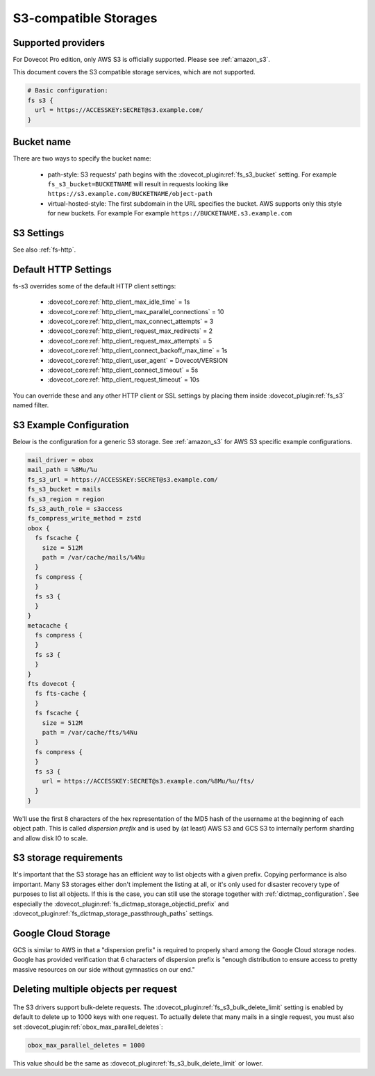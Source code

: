 .. _s3_storages:

======================
S3-compatible Storages
======================

Supported providers
-------------------

For Dovecot Pro edition, only AWS S3 is officially supported.
Please see :ref:`amazon_s3`.

This document covers the S3 compatible storage services, which are not supported.

.. code-block:: none

   # Basic configuration:
   fs s3 {
     url = https://ACCESSKEY:SECRET@s3.example.com/
   }

Bucket name
-----------

There are two ways to specify the bucket name:

 * path-style: S3 requests' path begins with the :dovecot_plugin:ref:`fs_s3_bucket`
   setting. For example ``fs_s3_bucket=BUCKETNAME`` will result in requests
   looking like ``https://s3.example.com/BUCKETNAME/object-path``
 * virtual-hosted-style: The first subdomain in the URL specifies the bucket.
   AWS supports only this style for new buckets. For example
   For example ``https://BUCKETNAME.s3.example.com``

.. _fs-s3:

S3 Settings
-----------

See also :ref:`fs-http`.

.. dovecot_plugin:setting_filter:: fs_s3
   :filter: fs_s3
   :plugin: obox
   :values: @named_filter

   Filter for S3-specific settings.


.. dovecot_plugin:setting:: fs_s3_url
   :plugin: obox
   :values: @string

   URL for accessing the S3 storage. For example
   ``https://BUCKETNAME.s3.example.com``.


.. dovecot_plugin:setting:: fs_s3_region
   :plugin: obox
   :values: @string

   Specify region name for AWS S3 bucket. When this is specified, Dovecot
   starts using v4 signatures. (The default is to use v2 signatures.)


.. dovecot_plugin:setting:: fs_s3_auth_host
   :plugin: obox
   :values: @string
   :default: 169.254.169.254

   AWS IAM hostname. Normally there is no reason to change this. This is
   mainly intended for testing.


.. dovecot_plugin:setting:: fs_s3_auth_port
   :plugin: obox
   :values: @uint
   :default: 80

   AWS IAM port. Normally there is no reason to change this. This is
   mainly intended for testing.


.. dovecot_plugin:setting:: fs_s3_auth_role
   :plugin: obox
   :values: @string

   If not empty, perform AWS IAM lookup using this role name.
   See :ref:`aws_iam` for details.


.. dovecot_plugin:setting:: fs_s3_bucket
   :plugin: obox
   :values: @string

   S3 bucket name added to the request path.


.. dovecot_plugin:setting:: fs_s3_bulk_delete_limit
   :plugin: obox
   :values: @uint
   :default: 1000

   Number of deletes supported within the same bulk delete request. 0 disables
   bulk deletes.

.. _s3_http_settings:

Default HTTP Settings
---------------------

fs-s3 overrides some of the default HTTP client settings:

 * :dovecot_core:ref:`http_client_max_idle_time` = 1s
 * :dovecot_core:ref:`http_client_max_parallel_connections` = 10
 * :dovecot_core:ref:`http_client_max_connect_attempts` = 3
 * :dovecot_core:ref:`http_client_request_max_redirects` = 2
 * :dovecot_core:ref:`http_client_request_max_attempts` = 5
 * :dovecot_core:ref:`http_client_connect_backoff_max_time` = 1s
 * :dovecot_core:ref:`http_client_user_agent` = Dovecot/VERSION
 * :dovecot_core:ref:`http_client_connect_timeout` = 5s
 * :dovecot_core:ref:`http_client_request_timeout` = 10s

You can override these and any other HTTP client or SSL settings by placing
them inside :dovecot_plugin:ref:`fs_s3` named filter.

.. _s3_example_configuration:

S3 Example Configuration
------------------------

Below is the configuration for a generic S3 storage. See :ref:`amazon_s3` for
AWS S3 specific example configurations.

.. code-block:: none

   mail_driver = obox
   mail_path = %8Mu/%u
   fs_s3_url = https://ACCESSKEY:SECRET@s3.example.com/
   fs_s3_bucket = mails
   fs_s3_region = region
   fs_s3_auth_role = s3access
   fs_compress_write_method = zstd
   obox {
     fs fscache {
       size = 512M
       path = /var/cache/mails/%4Nu
     }
     fs compress {
     }
     fs s3 {
     }
   }
   metacache {
     fs compress {
     }
     fs s3 {
     }
   }
   fts dovecot {
     fs fts-cache {
     }
     fs fscache {
       size = 512M
       path = /var/cache/fts/%4Nu
     }
     fs compress {
     }
     fs s3 {
       url = https://ACCESSKEY:SECRET@s3.example.com/%8Mu/%u/fts/
     }
   }

We'll use the first 8 characters of the hex representation of the MD5 hash of
the username at the beginning of each object path. This is called *dispersion
prefix* and is used by (at least) AWS S3 and GCS S3 to internally perform
sharding and allow disk IO to scale.

S3 storage requirements
-----------------------

It's important that the S3 storage has an efficient way to list objects with
a given prefix. Copying performance is also important. Many S3 storages either
don't implement the listing at all, or it's only used for disaster recovery
type of purposes to list all objects. If this is the case, you can still use
the storage together with :ref:`dictmap_configuration`. See especially the
:dovecot_plugin:ref:`fs_dictmap_storage_objectid_prefix` and
:dovecot_plugin:ref:`fs_dictmap_storage_passthrough_paths` settings.

Google Cloud Storage
--------------------

GCS is similar to AWS in that a "dispersion prefix" is required to properly
shard among the Google Cloud storage nodes. Google has provided verification
that 6 characters of dispersion prefix is "enough distribution to ensure access
to pretty massive resources on our side without gymnastics on our end."

Deleting multiple objects per request
-------------------------------------

  .. dovecotadded:: 2.3.10

The S3 drivers support bulk-delete requests. The
:dovecot_plugin:ref:`fs_s3_bulk_delete_limit` setting is enabled by default to delete up
to 1000 keys with one request. To actually delete that many mails in a single
request, you must also set :dovecot_plugin:ref:`obox_max_parallel_deletes`:

.. code-block:: none

     obox_max_parallel_deletes = 1000

This value should be the same as :dovecot_plugin:ref:`fs_s3_bulk_delete_limit` or lower.
